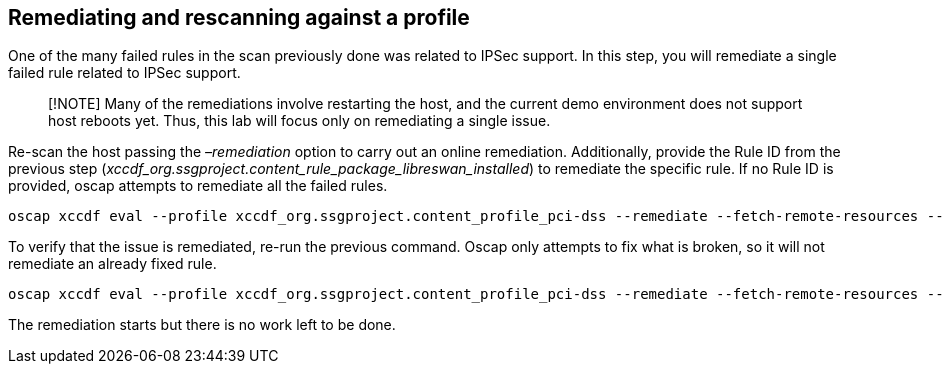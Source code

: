 == Remediating and rescanning against a profile

One of the many failed rules in the scan previously done was related to
IPSec support. In this step, you will remediate a single failed rule
related to IPSec support.

____
[!NOTE] Many of the remediations involve restarting the host, and the
current demo environment does not support host reboots yet. Thus, this
lab will focus only on remediating a single issue.
____

Re-scan the host passing the _–remediation_ option to carry out an
online remediation. Additionally, provide the Rule ID from the previous
step (_xccdf_org.ssgproject.content_rule_package_libreswan_installed_)
to remediate the specific rule. If no Rule ID is provided, oscap
attempts to remediate all the failed rules.

[source,bash,run]
----
oscap xccdf eval --profile xccdf_org.ssgproject.content_profile_pci-dss --remediate --fetch-remote-resources --results scan-xccdf-results.xml --rule xccdf_org.ssgproject.content_rule_package_libreswan_installed /usr/share/xml/scap/ssg/content/ssg-rhel9-ds.xml
----

To verify that the issue is remediated, re-run the previous command.
Oscap only attempts to fix what is broken, so it will not remediate an
already fixed rule.

[source,bash,run]
----
oscap xccdf eval --profile xccdf_org.ssgproject.content_profile_pci-dss --remediate --fetch-remote-resources --results scan-xccdf-results.xml --rule xccdf_org.ssgproject.content_rule_package_libreswan_installed /usr/share/xml/scap/ssg/content/ssg-rhel9-ds.xml
----

The remediation starts but there is no work left to be done.
